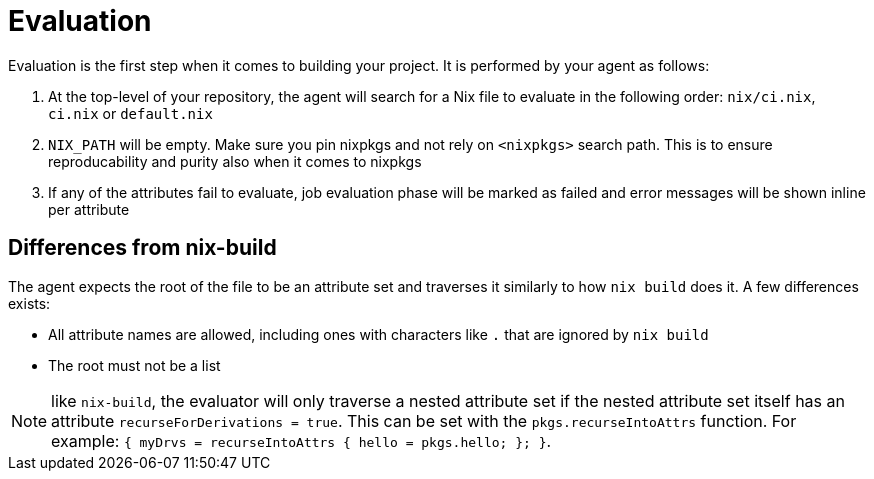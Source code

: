 = Evaluation

Evaluation is the first step when it comes to building your project. It is performed by your agent as follows:

. At the top-level of your repository, the agent will search for a Nix file to
   evaluate in the following order: `nix/ci.nix`, `ci.nix` or `default.nix`
// TODO: link to how pinning is done
. `NIX_PATH` will be empty. Make sure you pin nixpkgs and not rely on `<nixpkgs>`
    search path. This is to ensure reproducability and purity also when it comes to nixpkgs
. If any of the attributes fail to evaluate, job evaluation phase will be marked as failed
   and error messages will be shown inline per attribute

== Differences from nix-build

The agent expects the root of the file to be an attribute set and traverses it similarly to how `nix build` does it.
A few differences exists:

* All attribute names are allowed, including ones with characters like `.` that are ignored by `nix build`
* The root must not be a list

NOTE: like `nix-build`, the evaluator will only traverse a nested attribute set if
the nested attribute set itself has an attribute `recurseForDerivations = true`.
This can be set with the `pkgs.recurseIntoAttrs` function. For example: `{ myDrvs = recurseIntoAttrs { hello = pkgs.hello; }; }`.
